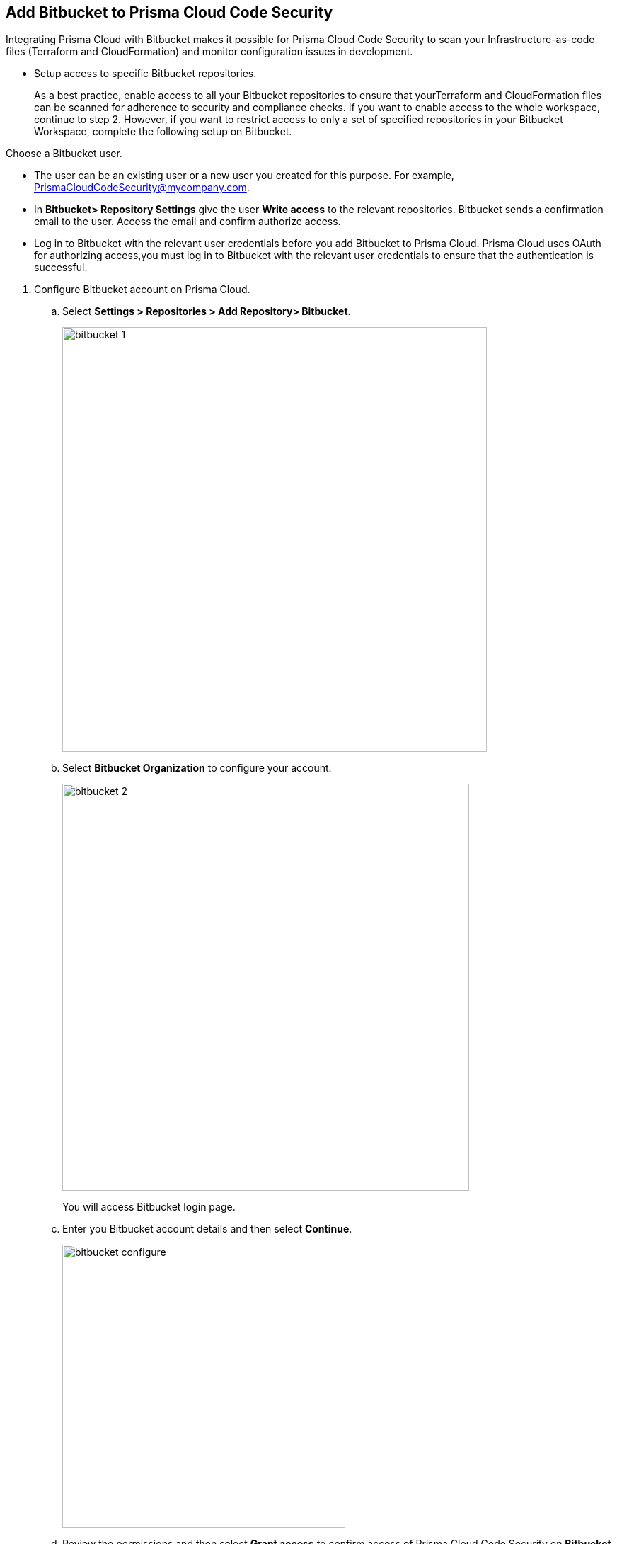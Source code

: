 :topic_type: task

[.task]
== Add Bitbucket to Prisma Cloud Code Security

Integrating Prisma Cloud with Bitbucket makes it possible for Prisma Cloud Code Security to scan your Infrastructure-as-code files (Terraform and CloudFormation) and monitor configuration issues in development.

* Setup access to specific Bitbucket repositories.
+
As a best practice, enable access to all your Bitbucket repositories to ensure that yourTerraform and CloudFormation files can be scanned for adherence to security and compliance checks. If you want to enable access to the whole workspace, continue to step 2.
However, if you want to restrict access to only a set of specified repositories in your Bitbucket Workspace, complete the following setup on Bitbucket.

Choose a Bitbucket user.

    * The user can be an existing user or a new user you created for this purpose. For example, PrismaCloudCodeSecurity@mycompany.com.
    * In *Bitbucket> Repository Settings* give the user *Write access* to the relevant repositories. Bitbucket sends a confirmation email to the user. Access the email and confirm authorize access.
    * Log in to Bitbucket with the relevant user credentials before you add Bitbucket to Prisma Cloud. Prisma Cloud uses OAuth for authorizing access,you must log in to Bitbucket with the relevant user credentials to ensure that the authentication is successful.

[.procedure]

. Configure Bitbucket account on Prisma Cloud.

.. Select *Settings > Repositories > Add Repository> Bitbucket*.
+
image::bitbucket-1.png[width=600]

.. Select *Bitbucket Organization* to configure your account.
+
image::bitbucket-2.png[width=575]
+
You will access Bitbucket login page.

.. Enter you Bitbucket account details and then select *Continue*.
+
image::bitbucket-configure.png[width=400]

.. Review the permissions and then select *Grant access* to confirm access of Prisma Cloud Code Security on *Bitbucket*.
+
image::bitbucket-configure-grantaccess.png[width=600]

.. Select *Next* to select repositories for Bitbucket account.

. Select Bitbucket repositories for code security scan.

.. Select repositories and then select *Next*.
+
image::bitbucket-3.png[width=575]

. Validate the status of Bitbucket account integration.

.. A *New account successfully configured* message appears when you have successfully set up the configurations and then select *Done* to complete integrating Bitbucket to Prisma Cloud Code Security.
+
image::bitbucket-4.png[width=575]
+
Your configured Bitbucket repositories will appear on the *Repositories* page. On your next Bitbucket scan, the scan results will include the new configured repositories. Access *Code Security* to view the scanned results.